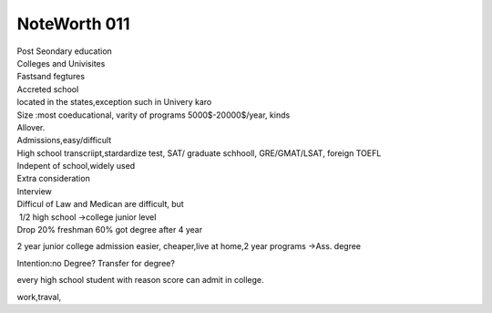 .. meta::
   :description: 2 year junior college admission easier, cheaper,live at home,2 year programs ->Ass. degree

NoteWorth 011
=============
.. post:: 10, Feb, 2005
   :category: English Writing Practice
   :author: me
   :nocomments:

.. container:: bvMsg
   :name: msgcns!1BE894DEAF296E0A!126

   | Post Seondary education
   | Colleges and Univisites
   | Fastsand fegtures
   | Accreted school
   | located in the states,exception such in Univery karo
   | Size :most coeducational, varity of programs 5000$-20000$/year,
     kinds
   | Allover.

   | Admissions,easy/difficult
   | High school transcriipt,stardardize test, SAT/ graduate schhooll,
     GRE/GMAT/LSAT, foreign TOEFL
   | Indepent of school,widely used
   | Extra consideration
   | Interview

   | Difficul of Law and Medican are difficult, but
   |  1/2 high school ->college junior level
   | Drop 20% freshman 60% got degree after 4 year

   2 year junior college admission easier, cheaper,live at home,2 year
   programs ->Ass. degree

   Intention:no Degree? Transfer for degree?

   every high school student with reason score can admit in college.

   | work,traval,

